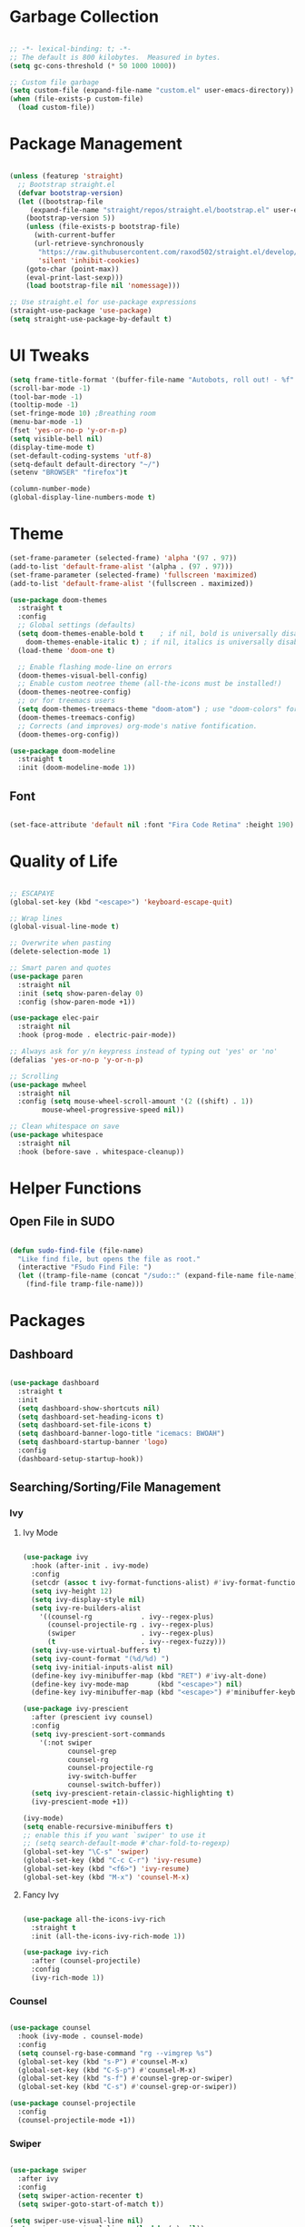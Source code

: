 #+STARTIP: overview

* Garbage Collection

#+begin_src emacs-lisp

;; -*- lexical-binding: t; -*-
;; The default is 800 kilobytes.  Measured in bytes.
(setq gc-cons-threshold (* 50 1000 1000))

;; Custom file garbage
(setq custom-file (expand-file-name "custom.el" user-emacs-directory))
(when (file-exists-p custom-file)
  (load custom-file))

#+end_src

* Package Management

#+begin_src emacs-lisp

(unless (featurep 'straight)
  ;; Bootstrap straight.el
  (defvar bootstrap-version)
  (let ((bootstrap-file
	 (expand-file-name "straight/repos/straight.el/bootstrap.el" user-emacs-directory))
	(bootstrap-version 5))
    (unless (file-exists-p bootstrap-file)
      (with-current-buffer
	  (url-retrieve-synchronously
	   "https://raw.githubusercontent.com/raxod502/straight.el/develop/install.el"
	   'silent 'inhibit-cookies)
	(goto-char (point-max))
	(eval-print-last-sexp)))
    (load bootstrap-file nil 'nomessage)))

;; Use straight.el for use-package expressions
(straight-use-package 'use-package)
(setq straight-use-package-by-default t)

#+end_src

* UI Tweaks

#+begin_src emacs-lisp
(setq frame-title-format '(buffer-file-name "Autobots, roll out! - %f" ("%b")))
(scroll-bar-mode -1)
(tool-bar-mode -1)
(tooltip-mode -1)
(set-fringe-mode 10) ;Breathing room
(menu-bar-mode -1)
(fset 'yes-or-no-p 'y-or-n-p)
(setq visible-bell nil)
(display-time-mode t)
(set-default-coding-systems 'utf-8)
(setq-default default-directory "~/")
(setenv "BROWSER" "firefox")t

(column-number-mode)
(global-display-line-numbers-mode t)

#+end_src

* Theme

#+begin_src emacs-lisp
(set-frame-parameter (selected-frame) 'alpha '(97 . 97))
(add-to-list 'default-frame-alist '(alpha . (97 . 97)))
(set-frame-parameter (selected-frame) 'fullscreen 'maximized)
(add-to-list 'default-frame-alist '(fullscreen . maximized))

(use-package doom-themes
  :straight t
  :config
  ;; Global settings (defaults)
  (setq doom-themes-enable-bold t    ; if nil, bold is universally disabled
	doom-themes-enable-italic t) ; if nil, italics is universally disabled
  (load-theme 'doom-one t)

  ;; Enable flashing mode-line on errors
  (doom-themes-visual-bell-config)
  ;; Enable custom neotree theme (all-the-icons must be installed!)
  (doom-themes-neotree-config)
  ;; or for treemacs users
  (setq doom-themes-treemacs-theme "doom-atom") ; use "doom-colors" for less minimal icon theme
  (doom-themes-treemacs-config)
  ;; Corrects (and improves) org-mode's native fontification.
  (doom-themes-org-config))

(use-package doom-modeline
  :straight t
  :init (doom-modeline-mode 1))

#+end_src

** Font

#+begin_src emacs-lisp

(set-face-attribute 'default nil :font "Fira Code Retina" :height 190)

#+end_src

* Quality of Life

#+begin_src emacs-lisp

;; ESCAPAYE
(global-set-key (kbd "<escape>") 'keyboard-escape-quit)

;; Wrap lines
(global-visual-line-mode t)

;; Overwrite when pasting
(delete-selection-mode 1)

;; Smart paren and quotes
(use-package paren
  :straight nil
  :init (setq show-paren-delay 0)
  :config (show-paren-mode +1))

(use-package elec-pair
  :straight nil
  :hook (prog-mode . electric-pair-mode))

;; Always ask for y/n keypress instead of typing out 'yes' or 'no'
(defalias 'yes-or-no-p 'y-or-n-p)

;; Scrolling
(use-package mwheel
  :straight nil
  :config (setq mouse-wheel-scroll-amount '(2 ((shift) . 1))
		mouse-wheel-progressive-speed nil))

;; Clean whitespace on save
(use-package whitespace
  :straight nil
  :hook (before-save . whitespace-cleanup))

#+end_src

* Helper Functions

** Open File in SUDO
#+begin_src emacs-lisp

(defun sudo-find-file (file-name)
  "Like find file, but opens the file as root."
  (interactive "FSudo Find File: ")
  (let ((tramp-file-name (concat "/sudo::" (expand-file-name file-name))))
    (find-file tramp-file-name)))

#+end_src

* Packages

** Dashboard

#+begin_src emacs-lisp

(use-package dashboard
  :straight t
  :init
  (setq dashboard-show-shortcuts nil)
  (setq dashboard-set-heading-icons t)
  (setq dashboard-set-file-icons t)
  (setq dashboard-banner-logo-title "icemacs: BWOAH")
  (setq dashboard-startup-banner 'logo)
  :config
  (dashboard-setup-startup-hook))

#+end_src


** Searching/Sorting/File Management
*** Ivy
**** Ivy Mode
#+begin_src emacs-lisp

(use-package ivy
  :hook (after-init . ivy-mode)
  :config
  (setcdr (assoc t ivy-format-functions-alist) #'ivy-format-function-line)
  (setq ivy-height 12)
  (setq ivy-display-style nil)
  (setq ivy-re-builders-alist
	'((counsel-rg            . ivy--regex-plus)
	  (counsel-projectile-rg . ivy--regex-plus)
	  (swiper                . ivy--regex-plus)
	  (t                     . ivy--regex-fuzzy)))
  (setq ivy-use-virtual-buffers t)
  (setq ivy-count-format "(%d/%d) ")
  (setq ivy-initial-inputs-alist nil)
  (define-key ivy-minibuffer-map (kbd "RET") #'ivy-alt-done)
  (define-key ivy-mode-map       (kbd "<escape>") nil)
  (define-key ivy-minibuffer-map (kbd "<escape>") #'minibuffer-keyboard-quit))

(use-package ivy-prescient
  :after (prescient ivy counsel)
  :config
  (setq ivy-prescient-sort-commands
	'(:not swiper
	       counsel-grep
	       counsel-rg
	       counsel-projectile-rg
	       ivy-switch-buffer
	       counsel-switch-buffer))
  (setq ivy-prescient-retain-classic-highlighting t)
  (ivy-prescient-mode +1))

(ivy-mode)
(setq enable-recursive-minibuffers t)
;; enable this if you want `swiper' to use it
;; (setq search-default-mode #'char-fold-to-regexp)
(global-set-key "\C-s" 'swiper)
(global-set-key (kbd "C-c C-r") 'ivy-resume)
(global-set-key (kbd "<f6>") 'ivy-resume)
(global-set-key (kbd "M-x") 'counsel-M-x)

#+end_src
**** Fancy Ivy

#+begin_src emacs-lisp

(use-package all-the-icons-ivy-rich
  :straight t
  :init (all-the-icons-ivy-rich-mode 1))

(use-package ivy-rich
  :after (counsel-projectile)
  :config
  (ivy-rich-mode 1))

#+end_src

*** Counsel

#+begin_src emacs-lisp

(use-package counsel
  :hook (ivy-mode . counsel-mode)
  :config
  (setq counsel-rg-base-command "rg --vimgrep %s")
  (global-set-key (kbd "s-P") #'counsel-M-x)
  (global-set-key (kbd "C-S-p") #'counsel-M-x)
  (global-set-key (kbd "s-f") #'counsel-grep-or-swiper)
  (global-set-key (kbd "C-s") #'counsel-grep-or-swiper))

(use-package counsel-projectile
  :config
  (counsel-projectile-mode +1))

#+end_src

*** Swiper

#+begin_src emacs-lisp

(use-package swiper
  :after ivy
  :config
  (setq swiper-action-recenter t)
  (setq swiper-goto-start-of-match t))

(setq swiper-use-visual-line nil)
(setq swiper-use-visual-line-p (lambda (a) nil))
#+end_src

*** Projectile

#+begin_src emacs-lisp

(use-package projectile
  :config
  (setq projectile-sort-order 'recentf)
  (setq projectile-indexing-method 'hybrid)
  (setq projectile-completion-system 'ivy)
  (setq projectile-mode-line-prefix " ")
  (projectile-mode +1)
  (define-key projectile-mode-map (kbd "C-c p") #'projectile-command-map)
  (define-key projectile-mode-map (kbd "s-p") #'projectile-find-file)
  (define-key projectile-mode-map (kbd "C-p") #'projectile-find-file)
  (define-key projectile-mode-map (kbd "s-F") #'projectile-ripgrep)
  (define-key projectile-mode-map (kbd "C-S-f") #'projectile-ripgrep))

#+end_src


** Window Management

#+begin_src emacs-lisp

(use-package "window"
  :straight nil
  :preface
  (defun kenzo/split-and-follow-horizontally ()
    "Split window below."
    (interactive)
    (split-window-below)
    (other-window 1))
  (defun kenzo/split-and-follow-vertically ()
    "Split window right."
    (interactive)
    (split-window-right)
    (other-window 1))
  :config
  (setq split-width-threshold 100)
  (global-set-key (kbd "C-x 2") #'kenzo/split-and-follow-horizontally)
  (global-set-key (kbd "C-x 3") #'kenzo/split-and-follow-vertically))

(use-package switch-window
  :straight t
  :config
    (setq switch-window-input-style 'minibuffer)
    (setq switch-window-increase 4)
    (setq switch-window-threshold 2)
    (setq switch-window-shortcut-style 'qwerty)
    (setq switch-window-qwerty-shortcuts
	'("a" "s" "d" "f" "j" "k" "l" "i" "o"))
  :bind
    ([remap other-window] . switch-window))

#+end_src


** Which Key

#+begin_src emacs-lisp

(use-package which-key
  :straight t
  :config
  (which-key-mode))

#+end_src


** Company

#+begin_src emacs-lisp

(use-package company
  :straight t
  :config
  (setq company-idle-delay 0)
  (setq company-minimum-prefix-length 3)
  (global-company-mode t))

(use-package company-prescient
  :after (prescient company)
  :config
  (company-prescient-mode +1))

#+end_src


** Flycheck

#+begin_src emacs-lisp

(use-package flycheck
  :straight t
  :init
  (global-flycheck-mode t))

#+end_src


** Utilities
*** Aggressive Indent

#+begin_src emacs-lisp

(use-package aggressive-indent
  :straight t
  :config
  )

#+end_src


** Fun
*** Nyan Mode

#+begin_src emacs-lisp

(use-package nyan-mode
  :straight t
  :config
  (setq nyan-wavy-trail 1)
  (nyan-mode))

#+end_src

*** Doom Modeline

#+begin_src emacs-lisp

(use-package doom-modeline
  :straight t
  :init (doom-modeline-mode 1))

#+end_src
* Programming
** Syntax highlighting
#+begin_src emacs-lisp

(use-package highlight-numbers
  :hook (prog-mode . highlight-numbers-mode))

(use-package highlight-escape-sequences
  :hook (prog-mode . hes-mode))

(use-package rainbow-mode
  :hook (prog-mode . rainbow-mode))

#+end_src
